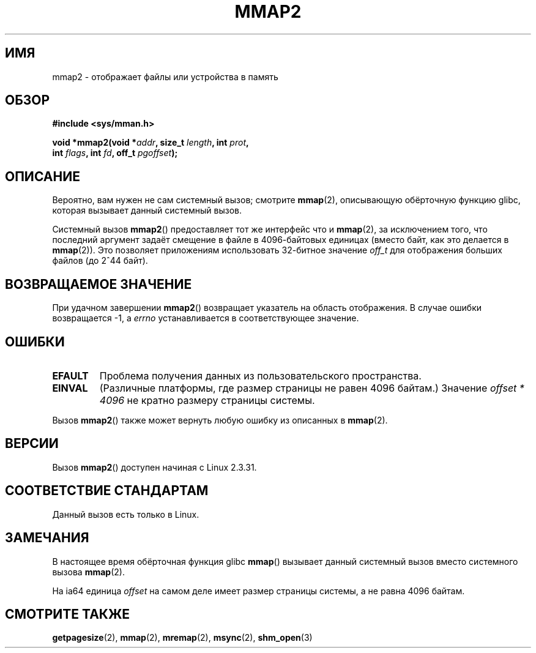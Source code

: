 .\" Hey Emacs! This file is -*- nroff -*- source.
.\"
.\" Copyright (C) 2002, Michael Kerrisk
.\"
.\" Permission is granted to make and distribute verbatim copies of this
.\" manual provided the copyright notice and this permission notice are
.\" preserved on all copies.
.\"
.\" Permission is granted to copy and distribute modified versions of this
.\" manual under the conditions for verbatim copying, provided that the
.\" entire resulting derived work is distributed under the terms of a
.\" permission notice identical to this one.
.\"
.\" Since the Linux kernel and libraries are constantly changing, this
.\" manual page may be incorrect or out-of-date.  The author(s) assume no
.\" responsibility for errors or omissions, or for damages resulting from
.\" the use of the information contained herein.  The author(s) may not
.\" have taken the same level of care in the production of this manual,
.\" which is licensed free of charge, as they might when working
.\" professionally.
.\"
.\" Formatted or processed versions of this manual, if unaccompanied by
.\" the source, must acknowledge the copyright and authors of this work.
.\"
.\" Modified 31 Jan 2002, Michael Kerrisk <mtk.manpages@gmail.com>
.\"	Added description of mmap2
.\" Modified, 2004-11-25, mtk -- removed stray #endif in prototype
.\"
.\"*******************************************************************
.\"
.\" This file was generated with po4a. Translate the source file.
.\"
.\"*******************************************************************
.TH MMAP2 2 2012\-04\-16 Linux "Руководство программиста Linux"
.SH ИМЯ
mmap2 \- отображает файлы или устройства в память
.SH ОБЗОР
.nf
\fB#include <sys/mman.h>\fP
.sp
\fBvoid *mmap2(void *\fP\fIaddr\fP\fB, size_t \fP\fIlength\fP\fB, int \fP\fIprot\fP\fB,\fP
\fB             int \fP\fIflags\fP\fB, int \fP\fIfd\fP\fB, off_t \fP\fIpgoffset\fP\fB);\fP
.fi
.SH ОПИСАНИЕ
Вероятно, вам нужен не сам системный вызов; смотрите \fBmmap\fP(2), описывающую
обёрточную функцию glibc, которая вызывает данный системный вызов.

Системный вызов \fBmmap2\fP() предоставляет тот же интерфейс что и \fBmmap\fP(2),
за исключением того, что последний аргумент задаёт смещение в файле в
4096\-байтовых единицах (вместо байт, как это делается в \fBmmap\fP(2)). Это
позволяет приложениям использовать 32\-битное значение \fIoff_t\fP для
отображения больших файлов (до 2^44 байт).
.SH "ВОЗВРАЩАЕМОЕ ЗНАЧЕНИЕ"
При удачном завершении \fBmmap2\fP() возвращает указатель на область
отображения. В случае ошибки возвращается \-1, а \fIerrno\fP устанавливается в
соответствующее значение.
.SH ОШИБКИ
.TP 
\fBEFAULT\fP
Проблема получения данных из пользовательского пространства.
.TP 
\fBEINVAL\fP
(Различные платформы, где размер страницы не равен 4096 байтам.) Значение
\fIoffset * 4096\fP не кратно размеру страницы системы.
.PP
Вызов \fBmmap2\fP() также может вернуть любую ошибку из описанных в \fBmmap\fP(2).
.SH ВЕРСИИ
Вызов \fBmmap2\fP() доступен начиная с Linux 2.3.31.
.SH "СООТВЕТСТВИЕ СТАНДАРТАМ"
Данный вызов есть только в Linux.
.SH ЗАМЕЧАНИЯ
В настоящее время обёрточная функция glibc \fBmmap\fP() вызывает данный
системный вызов вместо системного вызова \fBmmap\fP(2).

.\" ia64 can have page sizes ranging from 4kB to 64kB.
.\" On cris, it looks like the unit might also be the page size,
.\" which is 8192 bytes. -- mtk, June 2007
На ia64 единица \fIoffset\fP на самом деле имеет размер страницы системы, а не
равна 4096 байтам.
.SH "СМОТРИТЕ ТАКЖЕ"
\fBgetpagesize\fP(2), \fBmmap\fP(2), \fBmremap\fP(2), \fBmsync\fP(2), \fBshm_open\fP(3)
